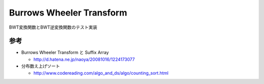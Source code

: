 Burrows Wheeler Transform
=========================

BWT変換関数とBWT逆変換関数のテスト実装

参考
----

- Burrows Wheeler Transform と Suffix Array

  - http://d.hatena.ne.jp/naoya/20081016/1224173077

- 分布数え上げソート

  - http://www.codereading.com/algo_and_ds/algo/counting_sort.html

